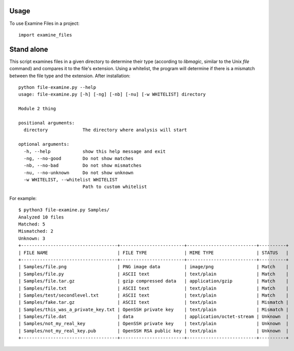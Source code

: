 =====
Usage
=====

To use Examine Files in a project::

    import examine_files

=====
Stand alone
=====

This script examines files in a given directory to determine their type 
(according to *libmagic*, similar to the Unix `file` command) and compares 
it to the file's extension. Using a whitelist, the program will determine 
if there is a mismatch between the file type and the extension. After installation::

    python file-examine.py --help
    usage: file-examine.py [-h] [-ng] [-nb] [-nu] [-w WHITELIST] directory

    Module 2 thing

    positional arguments:
      directory             The directory where analysis will start

    optional arguments:
      -h, --help            show this help message and exit
      -ng, --no-good        Do not show matches
      -nb, --no-bad         Do not show mismatches
      -nu, --no-unknown     Do not show unknown
      -w WHITELIST, --whitelist WHITELIST
                            Path to custom whitelist
    
For example::

    $ python3 file-examine.py Samples/
    Analyzed 10 files
    Matched: 5
    Mismatched: 2
    Unknown: 3
    +------------------------------------+------------------------+--------------------------+----------+
    | FILE NAME                          | FILE TYPE              | MIME TYPE                | STATUS   |
    +------------------------------------+------------------------+--------------------------+----------+
    | Samples/file.png                   | PNG image data         | image/png                | Match    |
    | Samples/file.py                    | ASCII text             | text/plain               | Match    |
    | Samples/file.tar.gz                | gzip compressed data   | application/gzip         | Match    |
    | Samples/file.txt                   | ASCII text             | text/plain               | Match    |
    | Samples/test/secondlevel.txt       | ASCII text             | text/plain               | Match    |
    | Samples/fake.tar.gz                | ASCII text             | text/plain               | Mismatch |
    | Samples/this_was_a_private_key.txt | OpenSSH private key    | text/plain               | Mismatch |
    | Samples/file.dat                   | data                   | application/octet-stream | Unknown  |
    | Samples/not_my_real_key            | OpenSSH private key    | text/plain               | Unknown  |
    | Samples/not_my_real_key.pub        | OpenSSH RSA public key | text/plain               | Unknown  |
    +------------------------------------+------------------------+--------------------------+----------+
